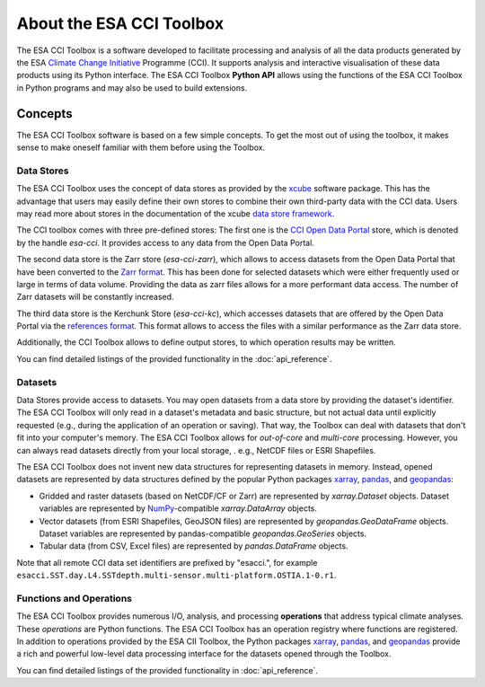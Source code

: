 .. _Climate Change Initiative: http://cci.esa.int/objective
.. _CCI Open Data Portal: http://cci.esa.int/
.. _xarray: http://xarray.pydata.org/en/stable/
.. _pandas: http://pandas.pydata.org/
.. _geopandas: http://geopandas.org/
.. _NumPy: http://www.numpy.org/
.. _references format: https://fsspec.github.io/kerchunk/spec.html
.. _JASMIN: http://www.jasmin.ac.uk/
.. _xcube: https://github.com/dcs4cop/xcube
.. _data store framework: https://xcube.readthedocs.io/en/latest/dataaccess.html#data-store-framework
.. _Zarr format: https://zarr.readthedocs.io/en/stable/

=========================
About the ESA CCI Toolbox
=========================

The ESA CCI Toolbox is a software developed to facilitate processing and
analysis of all the data products generated by the ESA
`Climate Change Initiative`_ Programme (CCI). It supports analysis and
interactive visualisation of these data products using its Python interface.
The ESA CCI Toolbox **Python API** allows using the functions of the ESA CCI
Toolbox in Python programs and may also be used to build extensions.

Concepts
========

The ESA CCI Toolbox software is based on a few simple concepts.
To get the most out of using the toolbox, it makes sense to make oneself
familiar with them before using the Toolbox.

Data Stores
-----------

The ESA CCI Toolbox uses the concept of data stores as provided by the `xcube`_
software package.
This has the advantage that users may easily define their own stores to combine
their own third-party data with the CCI data.
Users may read more about stores in the documentation of the xcube
`data store framework`_.

The CCI toolbox comes with three pre-defined stores: The first one is the
`CCI Open Data Portal`_ store, which is denoted by the handle `esa-cci`.
It provides access to any data from the Open Data Portal.

The second data store is the Zarr store (`esa-cci-zarr`), which allows to access
datasets from the Open Data Portal that have been converted to the `Zarr format`_.
This has been done for selected datasets which were either frequently used or
large in terms of data volume.
Providing the data as zarr files allows for a more performant data access.
The number of Zarr datasets will be constantly increased.

The third data store is the Kerchunk Store (`esa-cci-kc`), which accesses datasets
that are offered by the Open Data Portal via the `references format`_.
This format allows to access the files with a similar performance as the
Zarr data store.

Additionally, the CCI Toolbox allows to define output stores, to which operation
results may be written.

You can find detailed listings of the provided functionality in the
:doc:`api_reference`.

Datasets
--------

Data Stores provide access to datasets. You may open datasets from a data store
by providing the dataset's identifier.
The ESA CCI Toolbox will only read in a dataset's metadata and basic structure,
but not actual data until explicitly requested (e.g., during the application of
an operation or saving).
That way, the Toolbox can deal with datasets that don't fit into your
computer's memory.
The ESA CCI Toolbox allows for *out-of-core* and *multi-core* processing.
However, you can always read datasets directly from your local storage, . e.g.,
NetCDF files or ESRI Shapefiles.

The ESA CCI Toolbox does not invent new data structures for representing
datasets in memory.
Instead, opened datasets are represented by data structures defined by
the popular Python packages `xarray`_, `pandas`_, and `geopandas`_:

* Gridded and raster datasets (based on NetCDF/CF or Zarr) are represented by
  `xarray.Dataset` objects.
  Dataset variables are represented by `NumPy`_-compatible `xarray.DataArray`
  objects.
* Vector datasets (from ESRI Shapefiles, GeoJSON files) are represented by
  `geopandas.GeoDataFrame` objects.
  Dataset variables are represented by pandas-compatible `geopandas.GeoSeries`
  objects.
* Tabular data (from CSV, Excel files) are represented by `pandas.DataFrame`
  objects.

Note that all remote CCI data set identifiers are prefixed by "esacci.", for
example ``esacci.SST.day.L4.SSTdepth.multi-sensor.multi-platform.OSTIA.1-0.r1``.

Functions and Operations
------------------------

The ESA CCI Toolbox provides numerous I/O, analysis, and processing
**operations** that address typical climate analyses.
These *operations* are Python functions.
The ESA CCI Toolbox has an operation registry where functions are registered.
In addition to operations provided by the ESA CII Toolbox, the Python packages
`xarray`_, `pandas`_, and `geopandas`_ provide a rich and powerful low-level
data processing interface for the datasets opened through the Toolbox.

You can find detailed listings of the provided functionality in
:doc:`api_reference`.
